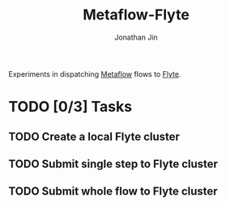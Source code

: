 #+TITLE: Metaflow-Flyte
#+AUTHOR: Jonathan Jin

Experiments in dispatching [[https://metaflow.org/][Metaflow]] flows to [[https://flyte.org/][Flyte]].

* TODO [0/3] Tasks

** TODO Create a local Flyte cluster
   
** TODO Submit single step to Flyte cluster

** TODO Submit whole flow to Flyte cluster
